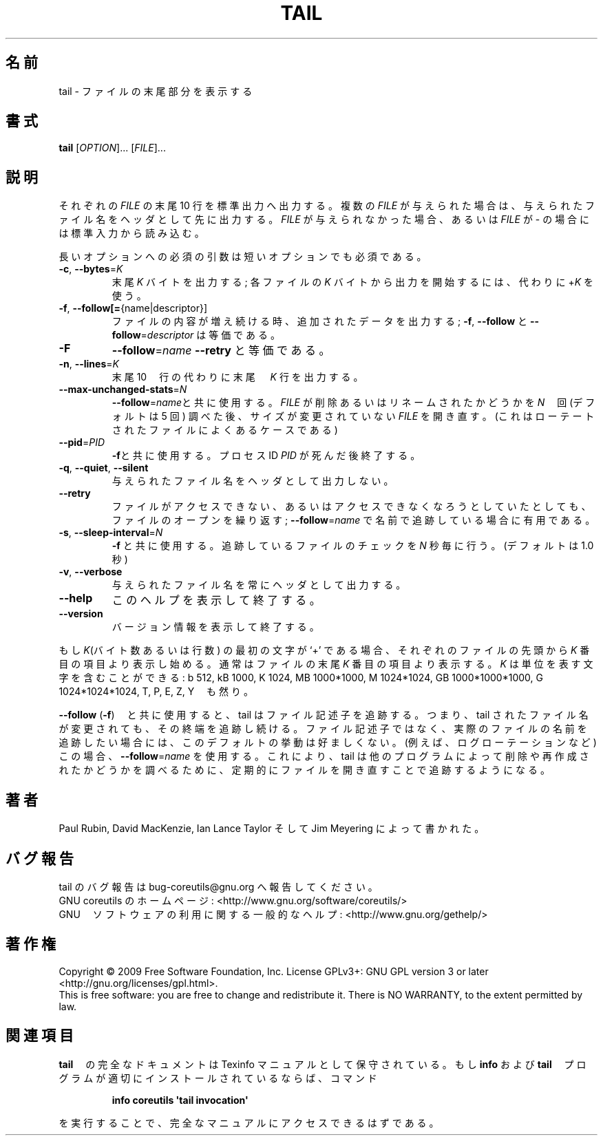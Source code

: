 .\" DO NOT MODIFY THIS FILE!  It was generated by help2man 1.35.
.TH TAIL "1" "November 2009" "GNU coreutils 7.6" "User Commands"
.\"O .SH NAME
.SH 名前
.\"O tail \- output the last part of files
tail \- ファイルの末尾部分を表示する
.\"O .SH SYNOPSIS
.SH 書式
.B tail
[\fIOPTION\fR]... [\fIFILE\fR]...
.\"O .SH DESCRIPTION
.SH 説明
.\" Add any additional description here
.PP
.\"O Print the last 10 lines of each FILE to standard output.
.\"O With more than one FILE, precede each with a header giving the file name.
.\"O With no FILE, or when FILE is \-, read standard input.
それぞれの \fIFILE\fR の末尾 10 行を標準出力へ出力する。
複数の \fIFILE\fR が与えられた場合は、与えられたファイル名をヘッダとして先に出力する。
\fIFILE\fR が与えられなかった場合、あるいは \fIFILE\fR が \- の場合には標準入力から読み込む。
.PP
.\"O Mandatory arguments to long options are mandatory for short options too.
長いオプションへの必須の引数は短いオプションでも必須である。
.TP
\fB\-c\fR, \fB\-\-bytes\fR=\fIK\fR
.\"O output the last K bytes; alternatively, use +K to
.\"O output bytes starting with the Kth of each file
末尾 \fIK\fR バイトを出力する; 各ファイルの \fIK\fR バイトから出力を開始するには、代わりに +\fIK\fR を使う。
.TP
\fB\-f\fR, \fB\-\-follow[=\fR{name|descriptor}]
.\"O output appended data as the file grows;
.\"O \fB\-f\fR, \fB\-\-follow\fR, and \fB\-\-follow\fR=\fIdescriptor\fR are
.\"O equivalent
ファイルの内容が増え続ける時、追加されたデータを出力する;
\fB\-f\fR, \fB\-\-follow\fR と \fB\-\-follow\fR=\fIdescriptor\fR は等価である。
.TP
\fB\-F\fR
.\"O same as \fB\-\-follow\fR=\fIname\fR \fB\-\-retry\fR
\fB\-\-follow\fR=\fIname\fR \fB\-\-retry\fR と等価である。
.TP
\fB\-n\fR, \fB\-\-lines\fR=\fIK\fR
.\"O output the last K lines, instead of the last 10;
.\"O or use +K to output lines starting with the Kth
末尾 10　行の代わりに末尾　\fIK\fR 行を出力する。
.TP
\fB\-\-max\-unchanged\-stats\fR=\fIN\fR
.\"O with \fB\-\-follow\fR=\fIname\fR, reopen a FILE which has not
.\"O changed size after N (default 5) iterations
.\"O to see if it has been unlinked or renamed
.\"O (this is the usual case of rotated log files)
\fB\-\-follow\fR=\fIname\fRと共に使用する。
\fIFILE\fR が削除あるいはリネームされたかどうかを \fIN\fR　回 (デフォルトは 5 回) 調べた後、
サイズが変更されていない \fIFILE\fR を開き直す。
(これはローテートされたファイルによくあるケースである)
.TP
\fB\-\-pid\fR=\fIPID\fR
.\"O with \fB\-f\fR, terminate after process ID, PID dies
\fB\-f\fRと共に使用する。プロセスID \fIPID\fR が死んだ後終了する。
.TP
\fB\-q\fR, \fB\-\-quiet\fR, \fB\-\-silent\fR
.\"O never output headers giving file names
与えられたファイル名をヘッダとして出力しない。
.TP
\fB\-\-retry\fR
.\"O keep trying to open a file even when it is or
.\"O becomes inaccessible; useful when following by
.\"O name, i.e., with \fB\-\-follow\fR=\fIname\fR
ファイルがアクセスできない、あるいはアクセスできなくなろうとしていたとしても、
ファイルのオープンを繰り返す; \fB\-\-follow\fR=\fIname\fR
で名前で追跡している場合に有用である。
.TP
\fB\-s\fR, \fB\-\-sleep\-interval\fR=\fIN\fR
.\"O with \fB\-f\fR, sleep for approximately N seconds
.\"O (default 1.0) between iterations
\fB\-f\fR と共に使用する。追跡しているファイルのチェックを \fIN\fR 秒毎に行う。
(デフォルトは 1.0 秒)
.TP
\fB\-v\fR, \fB\-\-verbose\fR
.\"O always output headers giving file names
与えられたファイル名を常にヘッダとして出力する。
.TP
\fB\-\-help\fR
.\"O display this help and exit
このヘルプを表示して終了する。
.TP
\fB\-\-version\fR
.\"O output version information and exit
バージョン情報を表示して終了する。
.PP
.\"O If the first character of K (the number of bytes or lines) is a `+',
.\"O print beginning with the Kth item from the start of each file, otherwise,
.\"O print the last K items in the file.  K may have a multiplier suffix:
.\"O b 512, kB 1000, K 1024, MB 1000*1000, M 1024*1024,
.\"O GB 1000*1000*1000, G 1024*1024*1024, and so on for T, P, E, Z, Y.
もし \fIK\fR(バイト数あるいは行数) の最初の文字が `+' である場合、それぞれのファイルの
先頭から \fIK\fR 番目の項目より表示し始める。通常はファイルの末尾 \fIK\fR 番目の項目より
表示する。\fIK\fR は単位を表す文字を含むことができる:
b 512, kB 1000, K 1024, MB 1000*1000, M 1024*1024,
GB 1000*1000*1000, G 1024*1024*1024, T, P, E, Z, Y　も然り。
.PP
.\"O With \fB\-\-follow\fR (\fB\-f\fR), tail defaults to following the file descriptor, which
.\"O means that even if a tail'ed file is renamed, tail will continue to track
.\"O its end.  This default behavior is not desirable when you really want to
.\"O track the actual name of the file, not the file descriptor (e.g., log
.\"O rotation).  Use \fB\-\-follow\fR=\fIname\fR in that case.  That causes tail to track the
.\"O named file by reopening it periodically to see if it has been removed and
.\"O recreated by some other program.
\fB\-\-follow\fR (\fB\-f\fR)　と共に使用すると、tail はファイル記述子を追跡する。つまり、tail されたファイル名が
変更されても、その終端を追跡し続ける。ファイル記述子ではなく、実際のファイルの名前を追跡したい場合には、
このデフォルトの挙動は好ましくない。(例えば、ログローテーションなど)
この場合、\fB\-\-follow\fR=\fIname\fR を使用する。これにより、tail は他のプログラムによって削除や再作成されたかどうかを
調べるために、定期的にファイルを開き直すことで追跡するようになる。
.\"O .SH AUTHOR
.\"O Written by Paul Rubin, David MacKenzie, Ian Lance Taylor,
.\"O and Jim Meyering.
.SH 著者
Paul Rubin, David MacKenzie, Ian Lance Taylor そして Jim Meyering によって書かれた。
.\"O .SH "REPORTING BUGS"
.\"O Report tail bugs to bug\-coreutils@gnu.org
.SH バグ報告
tail のバグ報告は bug\-coreutils@gnu.org へ報告してください。
.br
.\"O GNU coreutils home page: <http://www.gnu.org/software/coreutils/>
GNU coreutils のホームページ: <http://www.gnu.org/software/coreutils/>
.br
.\"O General help using GNU software: <http://www.gnu.org/gethelp/>
GNU　ソフトウェアの利用に関する一般的なヘルプ: <http://www.gnu.org/gethelp/>
.\"O .SH COPYRIGHT
.SH 著作権
Copyright \(co 2009 Free Software Foundation, Inc.
License GPLv3+: GNU GPL version 3 or later <http://gnu.org/licenses/gpl.html>.
.br
This is free software: you are free to change and redistribute it.
There is NO WARRANTY, to the extent permitted by law.
.\"O .SH "SEE ALSO"
.\"O The full documentation for
.\"O .B tail
.\"O is maintained as a Texinfo manual.  If the
.\"O .B info
.\"O and
.\"O .B tail
.\"O programs are properly installed at your site, the command
.SH 関連項目
\fBtail\fR　の完全なドキュメントは Texinfo マニュアルとして保守されている。
もし \fBinfo\fR および \fBtail\fR　プログラムが適切にインストールされているならば、コマンド
.IP
.B info coreutils \(aqtail invocation\(aq
.PP
.\"O should give you access to the complete manual.
を実行することで、完全なマニュアルにアクセスできるはずである。
